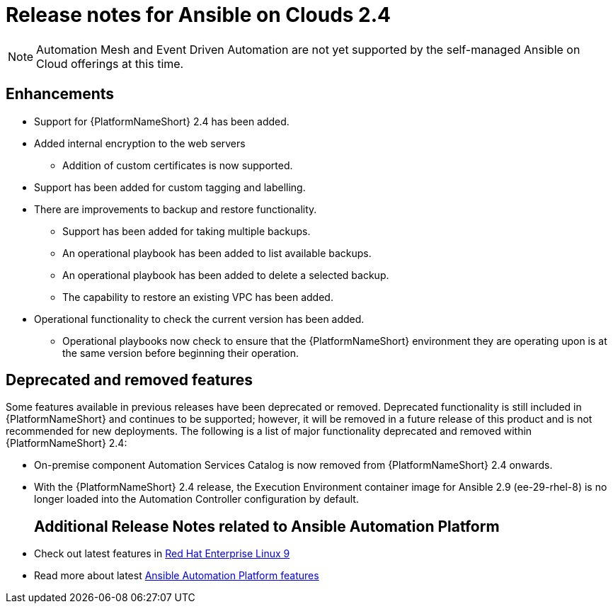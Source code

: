ifdef::context[:parent-context: {context}]

[id="assembly-appendix-aap-release-notes"]

= Release notes for Ansible on Clouds 2.4

ifdef::product_AWS[]
This release includes a number of enhancements, additions, and fixes that have been implemented for {AAPonAWS}.
endif::product_AWS[]
ifdef::product_GCP[]
This release includes a number of enhancements, additions, and fixes that have been implemented for {AAPonGCP}.
endif::product_GCP[]

[NOTE]
====
Automation Mesh and Event Driven Automation are not yet supported by the self-managed Ansible on Cloud offerings at this time.
====

[discrete]
== Enhancements

ifdef::product_AWS[]
The release version {ImageRef} of {AAPonAWS} includes the following enhancements:
endif::product_AWS[]
ifdef::product_GCP[]
The release version {ImageRef} of {AAPonGCP} includes the following enhancements:
endif::product_GCP[]

* Support for {PlatformNameShort} 2.4 has been added.
* Added internal encryption to the web servers
** Addition of custom certificates is now supported.
* Support has been added for custom tagging and labelling.
ifdef::product_AWS[]
** Support has been added to AWS to add or remove tag support for resources owned by the deployment.
endif::product_AWS[]
ifdef::product_GCP[]
** Support has been added to GCP to add or remove tag support for resources owned by the deployment.
* {AAPonGCP} now has operational playbooks to add and remove extension nodes.
endif::product_GCP[]
* There are improvements to backup and restore functionality.
** Support has been added for taking multiple backups.
** An operational playbook has been added to list available backups.
** An operational playbook has been added to delete a selected backup.
** The capability to restore an existing VPC has been added.
* Operational functionality to check the current version has been added.
** Operational playbooks now check to ensure that the {PlatformNameShort} environment they are operating upon is at the same version before beginning their operation.


[discrete]
== Deprecated and removed features

Some features available in previous releases have been deprecated or removed. Deprecated functionality is still included in {PlatformNameShort} and continues to be supported; however, it will be removed in a future release of this product and is not recommended for new deployments.
The following is a list of major functionality deprecated and removed within {PlatformNameShort} 2.4:

* On-premise component Automation Services Catalog is now removed from {PlatformNameShort} 2.4 onwards.
* With the {PlatformNameShort} 2.4 release, the Execution Environment container image for Ansible 2.9 (ee-29-rhel-8) is no longer loaded into the Automation Controller configuration by default.
ifdef::product_AWS[]
* The process of deploying the application using a new VPC has been deprecated, and the functionality will be removed from {AAPonAWS} in a future release.
endif::product_AWS[]
ifdef::product_GCP[]
* The process of deploying the application using a new VPC has been deprecated, and the functionality will be removed from {AAPonGCP} in a future release.
endif::product_GCP[]
[discrete]
== Additional Release Notes related to Ansible Automation Platform

* Check out latest features in link:https://access.redhat.com/login?redirectTo=https%3A%2F%2Faccess.redhat.com%2Fdocumentation%2Fen-us%2Fred_hat_enterprise_linux%2F9[Red Hat Enterprise Linux 9]
* Read more about latest link:https://access.redhat.com/documentation/en-us/red_hat_ansible_automation_platform/2.4/html/red_hat_ansible_automation_platform_release_notes/index?extIdCarryOver=true&intcmp=7013a0000026H45AAE&sc_cid=7013a000003SeN0AAK[Ansible Automation Platform features]
